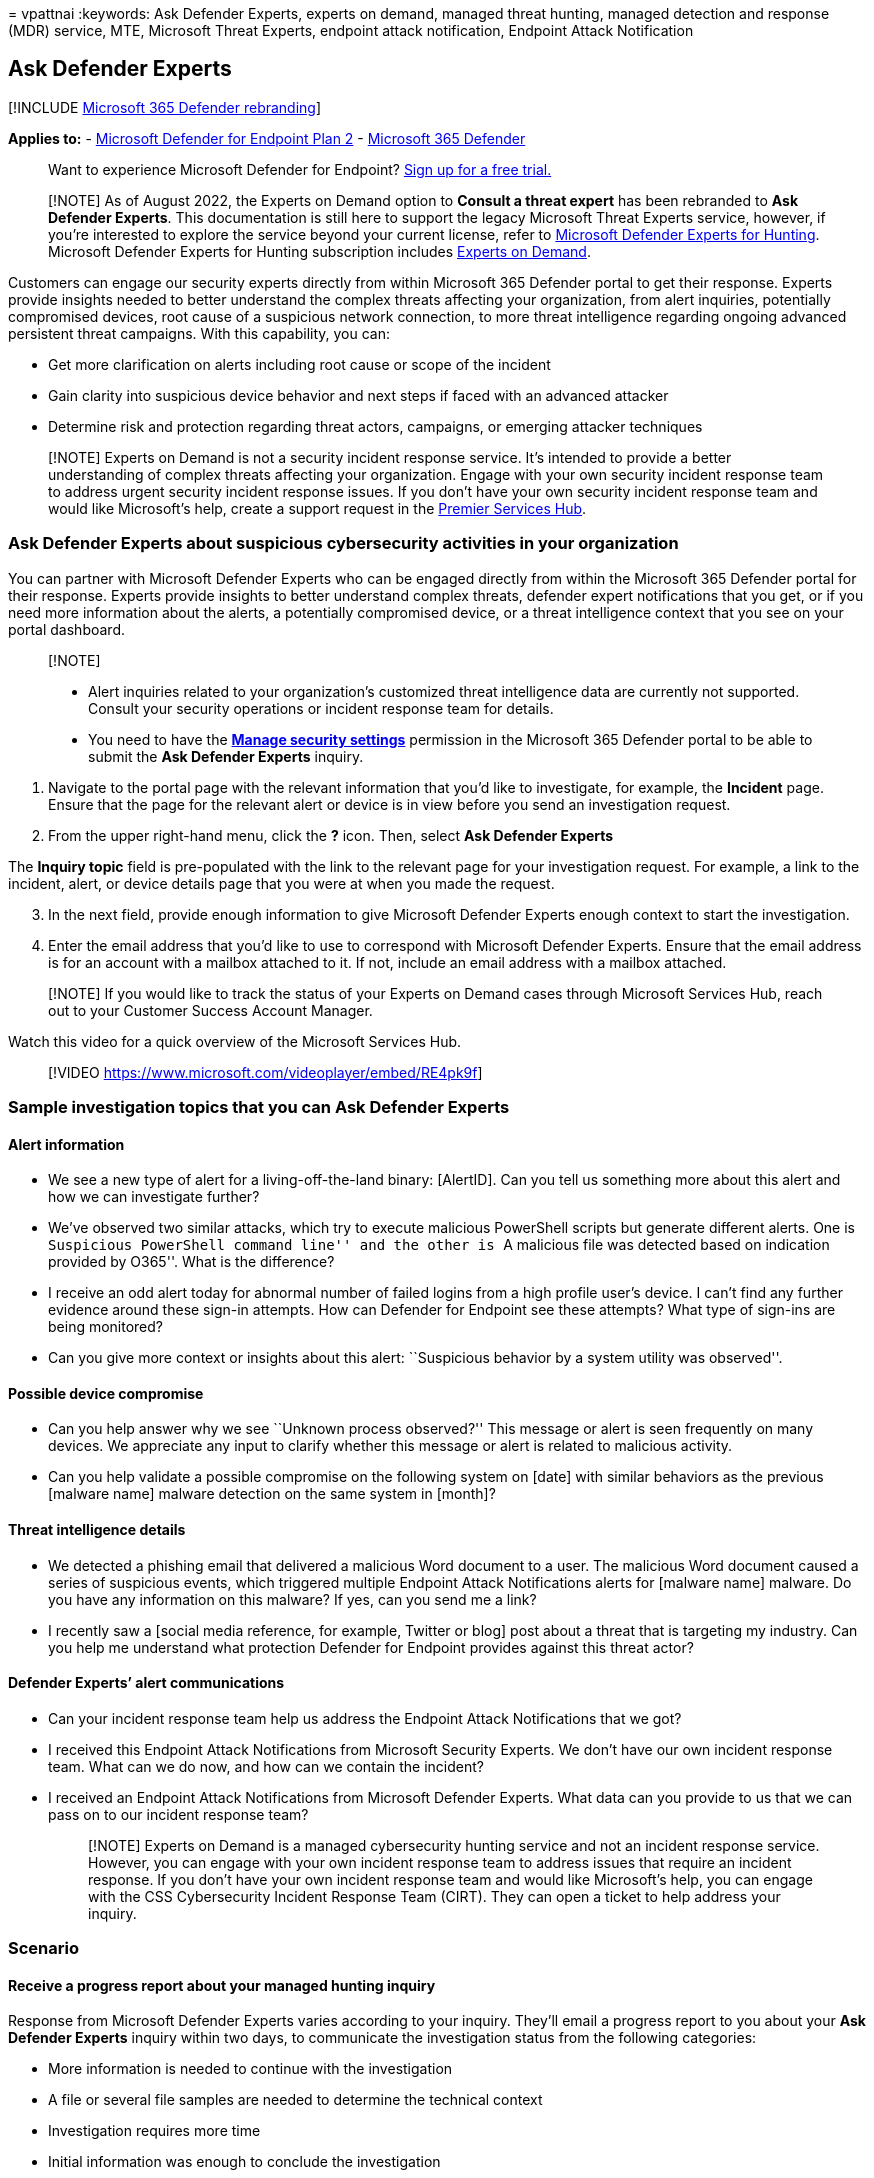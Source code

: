 = 
vpattnai
:keywords: Ask Defender Experts, experts on demand, managed threat
hunting, managed detection and response (MDR) service, MTE, Microsoft
Threat Experts, endpoint attack notification, Endpoint Attack
Notification

== Ask Defender Experts

{empty}[!INCLUDE link:../../includes/microsoft-defender.md[Microsoft 365
Defender rebranding]]

*Applies to:* -
https://go.microsoft.com/fwlink/p/?linkid=2154037[Microsoft Defender for
Endpoint Plan 2] -
https://go.microsoft.com/fwlink/?linkid=2118804[Microsoft 365 Defender]

____
Want to experience Microsoft Defender for Endpoint?
https://signup.microsoft.com/create-account/signup?products=7f379fee-c4f9-4278-b0a1-e4c8c2fcdf7e&ru=https://aka.ms/MDEp2OpenTrial?ocid=docs-wdatp-exposedapis-abovefoldlink[Sign
up for a free trial.]
____

____
[!NOTE] As of August 2022, the Experts on Demand option to *Consult a
threat expert* has been rebranded to *Ask Defender Experts*. This
documentation is still here to support the legacy Microsoft Threat
Experts service, however, if you’re interested to explore the service
beyond your current license, refer to
link:/microsoft-365/security/defender/defender-experts-for-hunting[Microsoft
Defender Experts for Hunting]. Microsoft Defender Experts for Hunting
subscription includes
link:/microsoft-365/security/defender/onboarding-defender-experts-for-hunting[Experts
on Demand].
____

Customers can engage our security experts directly from within Microsoft
365 Defender portal to get their response. Experts provide insights
needed to better understand the complex threats affecting your
organization, from alert inquiries, potentially compromised devices,
root cause of a suspicious network connection, to more threat
intelligence regarding ongoing advanced persistent threat campaigns.
With this capability, you can:

* Get more clarification on alerts including root cause or scope of the
incident
* Gain clarity into suspicious device behavior and next steps if faced
with an advanced attacker
* Determine risk and protection regarding threat actors, campaigns, or
emerging attacker techniques

____
[!NOTE] Experts on Demand is not a security incident response service.
It’s intended to provide a better understanding of complex threats
affecting your organization. Engage with your own security incident
response team to address urgent security incident response issues. If
you don’t have your own security incident response team and would like
Microsoft’s help, create a support request in the
link:/services-hub/[Premier Services Hub].
____

=== Ask Defender Experts about suspicious cybersecurity activities in your organization

You can partner with Microsoft Defender Experts who can be engaged
directly from within the Microsoft 365 Defender portal for their
response. Experts provide insights to better understand complex threats,
defender expert notifications that you get, or if you need more
information about the alerts, a potentially compromised device, or a
threat intelligence context that you see on your portal dashboard.

____
{empty}[!NOTE]

* Alert inquiries related to your organization’s customized threat
intelligence data are currently not supported. Consult your security
operations or incident response team for details.
* You need to have the *link:../defender-endpoint/user-roles.md[Manage
security settings]* permission in the Microsoft 365 Defender portal to
be able to submit the *Ask Defender Experts* inquiry.
____

[arabic]
. Navigate to the portal page with the relevant information that you’d
like to investigate, for example, the *Incident* page. Ensure that the
page for the relevant alert or device is in view before you send an
investigation request.
. From the upper right-hand menu, click the *?* icon. Then, select *Ask
Defender Experts*

The *Inquiry topic* field is pre-populated with the link to the relevant
page for your investigation request. For example, a link to the
incident, alert, or device details page that you were at when you made
the request.

[arabic, start=3]
. In the next field, provide enough information to give Microsoft
Defender Experts enough context to start the investigation.
. Enter the email address that you’d like to use to correspond with
Microsoft Defender Experts. Ensure that the email address is for an
account with a mailbox attached to it. If not, include an email address
with a mailbox attached.

____
[!NOTE] If you would like to track the status of your Experts on Demand
cases through Microsoft Services Hub, reach out to your Customer Success
Account Manager.
____

Watch this video for a quick overview of the Microsoft Services Hub.

____
{empty}[!VIDEO https://www.microsoft.com/videoplayer/embed/RE4pk9f]
____

=== Sample investigation topics that you can Ask Defender Experts

==== Alert information

* We see a new type of alert for a living-off-the-land binary:
[AlertID]. Can you tell us something more about this alert and how we
can investigate further?
* We’ve observed two similar attacks, which try to execute malicious
PowerShell scripts but generate different alerts. One is ``Suspicious
PowerShell command line'' and the other is ``A malicious file was
detected based on indication provided by O365''. What is the difference?
* I receive an odd alert today for abnormal number of failed logins from
a high profile user’s device. I can’t find any further evidence around
these sign-in attempts. How can Defender for Endpoint see these
attempts? What type of sign-ins are being monitored?
* Can you give more context or insights about this alert: ``Suspicious
behavior by a system utility was observed''.

==== Possible device compromise

* Can you help answer why we see ``Unknown process observed?'' This
message or alert is seen frequently on many devices. We appreciate any
input to clarify whether this message or alert is related to malicious
activity.
* Can you help validate a possible compromise on the following system on
[date] with similar behaviors as the previous [malware name] malware
detection on the same system in [month]?

==== Threat intelligence details

* We detected a phishing email that delivered a malicious Word document
to a user. The malicious Word document caused a series of suspicious
events, which triggered multiple Endpoint Attack Notifications alerts
for [malware name] malware. Do you have any information on this malware?
If yes, can you send me a link?
* I recently saw a [social media reference, for example, Twitter or
blog] post about a threat that is targeting my industry. Can you help me
understand what protection Defender for Endpoint provides against this
threat actor?

==== Defender Experts’ alert communications

* Can your incident response team help us address the Endpoint Attack
Notifications that we got?
* I received this Endpoint Attack Notifications from Microsoft Security
Experts. We don’t have our own incident response team. What can we do
now, and how can we contain the incident?
* I received an Endpoint Attack Notifications from Microsoft Defender
Experts. What data can you provide to us that we can pass on to our
incident response team?
+
____
[!NOTE] Experts on Demand is a managed cybersecurity hunting service and
not an incident response service. However, you can engage with your own
incident response team to address issues that require an incident
response. If you don’t have your own incident response team and would
like Microsoft’s help, you can engage with the CSS Cybersecurity
Incident Response Team (CIRT). They can open a ticket to help address
your inquiry.
____

=== Scenario

==== Receive a progress report about your managed hunting inquiry

Response from Microsoft Defender Experts varies according to your
inquiry. They’ll email a progress report to you about your *Ask Defender
Experts* inquiry within two days, to communicate the investigation
status from the following categories:

* More information is needed to continue with the investigation
* A file or several file samples are needed to determine the technical
context
* Investigation requires more time
* Initial information was enough to conclude the investigation

It’s crucial to respond in quickly to keep the investigation moving.

=== Next steps

* To proactively hunt threats across endpoints, refer to
link:../defender-endpoint/endpoint-attack-notifications.md[Endpoint
Attack Notification].
* To proactively hunt threats across endpoints, Office 365, cloud
applications, and identity, refer to
link:../defender/defender-experts-for-hunting.md[Microsoft Defender
Experts for Hunting].
